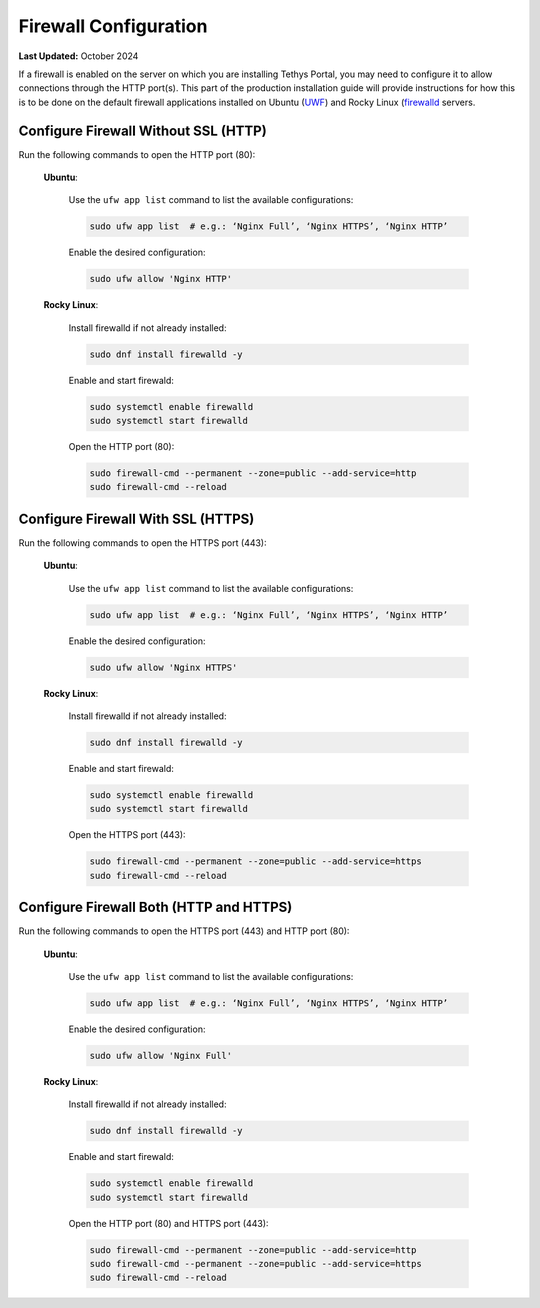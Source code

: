 .. _production_firewall_config:

**********************
Firewall Configuration
**********************

**Last Updated:** October 2024

If a firewall is enabled on the server on which you are installing Tethys Portal, you may need to configure it to allow connections through the HTTP port(s). This part of the production installation guide will provide instructions for how this is to be done on the default firewall applications installed on Ubuntu (`UWF <https://help.ubuntu.com/community/UFW>`_) and Rocky Linux (`firewalld <https://firewalld.org/documentation/>`_ servers.

Configure Firewall Without SSL (HTTP)
=====================================

Run the following commands to open the HTTP port (80):

    **Ubuntu**:

        Use the ``ufw app list`` command to list the available configurations:

        .. code-block:: bash
        
            sudo ufw app list  # e.g.: ‘Nginx Full’, ‘Nginx HTTPS’, ‘Nginx HTTP’

        Enable the desired configuration:

        .. code-block:: bash

            sudo ufw allow 'Nginx HTTP'

    **Rocky Linux**:

        Install firewalld if not already installed:

        .. code-block:: bash

            sudo dnf install firewalld -y

        Enable and start firewald:

        .. code-block:: bash

            sudo systemctl enable firewalld
            sudo systemctl start firewalld

        Open the HTTP port (80):

        .. code-block:: bash

            sudo firewall-cmd --permanent --zone=public --add-service=http
            sudo firewall-cmd --reload

Configure Firewall With SSL (HTTPS)
===================================

Run the following commands to open the HTTPS port (443):

    **Ubuntu**:

        Use the ``ufw app list`` command to list the available configurations:

        .. code-block:: bash

            sudo ufw app list  # e.g.: ‘Nginx Full’, ‘Nginx HTTPS’, ‘Nginx HTTP’

        Enable the desired configuration:

        .. code-block:: bash

            sudo ufw allow 'Nginx HTTPS'

    **Rocky Linux**:

        Install firewalld if not already installed:

        .. code-block:: bash

            sudo dnf install firewalld -y

        Enable and start firewald:

        .. code-block:: bash

            sudo systemctl enable firewalld
            sudo systemctl start firewalld

        Open the HTTPS port (443):

        .. code-block:: bash

            sudo firewall-cmd --permanent --zone=public --add-service=https
            sudo firewall-cmd --reload

Configure Firewall Both (HTTP and HTTPS)
========================================

Run the following commands to open the HTTPS port (443) and HTTP port (80):

    **Ubuntu**:

        Use the ``ufw app list`` command to list the available configurations:

        .. code-block:: bash

            sudo ufw app list  # e.g.: ‘Nginx Full’, ‘Nginx HTTPS’, ‘Nginx HTTP’

        Enable the desired configuration:

        .. code-block:: bash

            sudo ufw allow 'Nginx Full'

    **Rocky Linux**:

        Install firewalld if not already installed:

        .. code-block:: bash

            sudo dnf install firewalld -y

        Enable and start firewald:

        .. code-block:: bash

            sudo systemctl enable firewalld
            sudo systemctl start firewalld

        Open the HTTP port (80) and HTTPS port (443):

        .. code-block:: bash

            sudo firewall-cmd --permanent --zone=public --add-service=http
            sudo firewall-cmd --permanent --zone=public --add-service=https
            sudo firewall-cmd --reload
